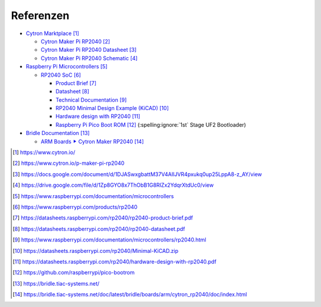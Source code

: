 Referenzen
##########

- `Cytron Marktplace`_

  - `Cytron Maker Pi RP2040`_
  - `Cytron Maker Pi RP2040 Datasheet`_
  - `Cytron Maker Pi RP2040 Schematic`_

- `Raspberry Pi Microcontrollers`_

  - `RP2040 SoC`_

    - `Product Brief <RP2040 Product Brief_>`_
    - `Datasheet <RP2040 Datasheet_>`_
    - `Technical Documentation <RP2040 Technical Documentation_>`_
    - `RP2040 Minimal Design Example (KiCAD)`_
    - `Hardware design with RP2040`_
    - `Raspberry Pi Pico Boot ROM`_
      (:spelling:ignore:`1st` Stage UF2 Bootloader)

- `Bridle Documentation`_

  - `ARM Boards ⯈ Cytron Maker RP2040`_

.. target-notes::

.. _`Cytron Marktplace`:
   https://www.cytron.io/

.. _`Cytron Maker Pi RP2040`:
   https://www.cytron.io/p-maker-pi-rp2040

.. _`Cytron Maker Pi RP2040 Datasheet`:
   https://docs.google.com/document/d/1DJASwxgbattM37V4AIlJVR4pxukq0up25LppA8-z_AY/view

.. _`Cytron Maker Pi RP2040 Schematic`:
   https://drive.google.com/file/d/1Zp8GYO8x7ThObB1G8RIZx2YdqrXtdUc0/view

.. _`Raspberry Pi Microcontrollers`:
   https://www.raspberrypi.com/documentation/microcontrollers

.. _`RP2040 SoC`:
   https://www.raspberrypi.com/products/rp2040

.. _`RP2040 Product Brief`:
   https://datasheets.raspberrypi.com/rp2040/rp2040-product-brief.pdf

.. _`RP2040 Datasheet`:
   https://datasheets.raspberrypi.com/rp2040/rp2040-datasheet.pdf

.. _`RP2040 Technical Documentation`:
   https://www.raspberrypi.com/documentation/microcontrollers/rp2040.html

.. _`RP2040 Minimal Design Example (KiCAD)`:
   https://datasheets.raspberrypi.com/rp2040/Minimal-KiCAD.zip

.. _`Hardware design with RP2040`:
   https://datasheets.raspberrypi.com/rp2040/hardware-design-with-rp2040.pdf

.. _`Raspberry Pi Pico Boot ROM`:
   https://github.com/raspberrypi/pico-bootrom

.. _`Bridle Documentation`:
   https://bridle.tiac-systems.net/

.. _`ARM Boards ⯈ Cytron Maker RP2040`:
   https://bridle.tiac-systems.net/doc/latest/bridle/boards/arm/cytron_rp2040/doc/index.html
